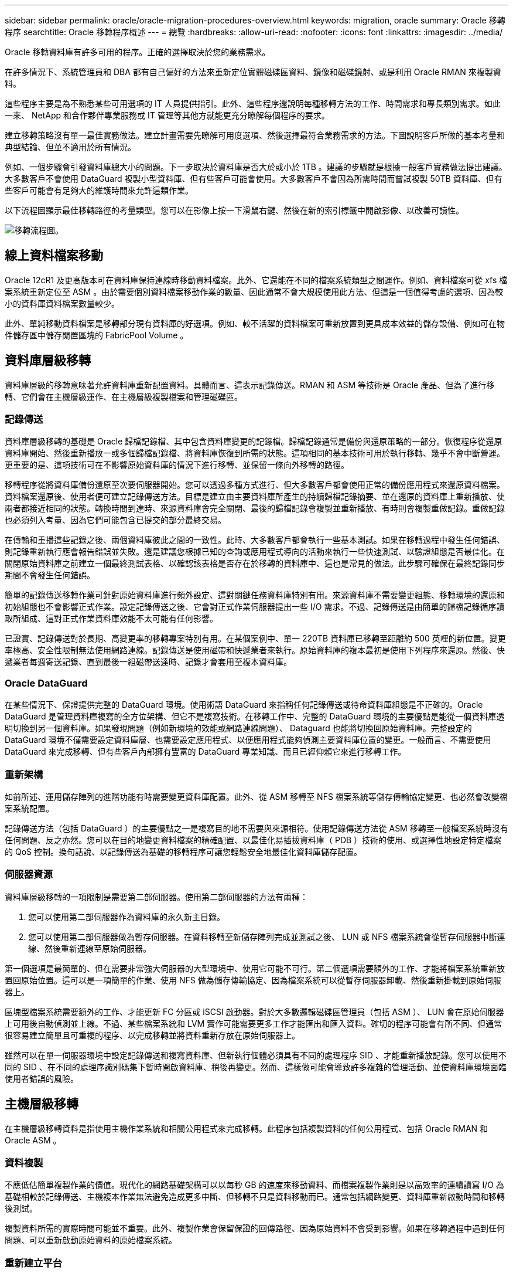 ---
sidebar: sidebar 
permalink: oracle/oracle-migration-procedures-overview.html 
keywords: migration, oracle 
summary: Oracle 移轉程序 
searchtitle: Oracle 移轉程序概述 
---
= 總覽
:hardbreaks:
:allow-uri-read: 
:nofooter: 
:icons: font
:linkattrs: 
:imagesdir: ../media/


[role="lead"]
Oracle 移轉資料庫有許多可用的程序。正確的選擇取決於您的業務需求。

在許多情況下、系統管理員和 DBA 都有自己偏好的方法來重新定位實體磁碟區資料、鏡像和磁碟鏡射、或是利用 Oracle RMAN 來複製資料。

這些程序主要是為不熟悉某些可用選項的 IT 人員提供指引。此外、這些程序還說明每種移轉方法的工作、時間需求和專長類別需求。如此一來、 NetApp 和合作夥伴專業服務或 IT 管理等其他方就能更充分瞭解每個程序的要求。

建立移轉策略沒有單一最佳實務做法。建立計畫需要先瞭解可用度選項、然後選擇最符合業務需求的方法。下圖說明客戶所做的基本考量和典型結論、但並不適用於所有情況。

例如、一個步驟會引發資料庫總大小的問題。下一步取決於資料庫是否大於或小於 1TB 。建議的步驟就是根據一般客戶實務做法提出建議。大多數客戶不會使用 DataGuard 複製小型資料庫、但有些客戶可能會使用。大多數客戶不會因為所需時間而嘗試複製 50TB 資料庫、但有些客戶可能會有足夠大的維護時間來允許這類作業。

以下流程圖顯示最佳移轉路徑的考量類型。您可以在影像上按一下滑鼠右鍵、然後在新的索引標籤中開啟影像、以改善可讀性。

image:migration-options-flowchart.png["移轉流程圖"]。



== 線上資料檔案移動

Oracle 12cR1 及更高版本可在資料庫保持連線時移動資料檔案。此外、它還能在不同的檔案系統類型之間運作。例如、資料檔案可從 xfs 檔案系統重新定位至 ASM 。由於需要個別資料檔案移動作業的數量、因此通常不會大規模使用此方法、但這是一個值得考慮的選項、因為較小的資料庫資料檔案數量較少。

此外、單純移動資料檔案是移轉部分現有資料庫的好選項。例如、較不活躍的資料檔案可重新放置到更具成本效益的儲存設備、例如可在物件儲存區中儲存閒置區塊的 FabricPool Volume 。



== 資料庫層級移轉

資料庫層級的移轉意味著允許資料庫重新配置資料。具體而言、這表示記錄傳送。RMAN 和 ASM 等技術是 Oracle 產品、但為了進行移轉、它們會在主機層級運作、在主機層級複製檔案和管理磁碟區。



=== 記錄傳送

資料庫層級移轉的基礎是 Oracle 歸檔記錄檔、其中包含資料庫變更的記錄檔。歸檔記錄通常是備份與還原策略的一部分。恢復程序從還原資料庫開始、然後重新播放一或多個歸檔記錄檔、將資料庫恢復到所需的狀態。這項相同的基本技術可用於執行移轉、幾乎不會中斷營運。更重要的是、這項技術可在不影響原始資料庫的情況下進行移轉、並保留一條向外移轉的路徑。

移轉程序從將資料庫備份還原至次要伺服器開始。您可以透過多種方式進行、但大多數客戶都會使用正常的備份應用程式來還原資料檔案。資料檔案還原後、使用者便可建立記錄傳送方法。目標是建立由主要資料庫所產生的持續歸檔記錄摘要、並在還原的資料庫上重新播放、使兩者都接近相同的狀態。轉換時間到達時、來源資料庫會完全關閉、最後的歸檔記錄會複製並重新播放、有時則會複製重做記錄。重做記錄也必須列入考量、因為它們可能包含已提交的部分最終交易。

在傳輸和重播這些記錄之後、兩個資料庫彼此之間的一致性。此時、大多數客戶都會執行一些基本測試。如果在移轉過程中發生任何錯誤、則記錄重新執行應會報告錯誤並失敗。還是建議您根據已知的查詢或應用程式導向的活動來執行一些快速測試、以驗證組態是否最佳化。在關閉原始資料庫之前建立一個最終測試表格、以確認該表格是否存在於移轉的資料庫中、這也是常見的做法。此步驟可確保在最終記錄同步期間不會發生任何錯誤。

簡單的記錄傳送移轉作業可針對原始資料庫進行頻外設定、這對關鍵任務資料庫特別有用。來源資料庫不需要變更組態、移轉環境的還原和初始組態也不會影響正式作業。設定記錄傳送之後、它會對正式作業伺服器提出一些 I/O 需求。不過、記錄傳送是由簡單的歸檔記錄循序讀取所組成、這對正式作業資料庫效能不太可能有任何影響。

已證實、記錄傳送對於長期、高變更率的移轉專案特別有用。在某個案例中、單一 220TB 資料庫已移轉至距離約 500 英哩的新位置。變更率極高、安全性限制無法使用網路連線。記錄傳送是使用磁帶和快遞業者來執行。原始資料庫的複本最初是使用下列程序來還原。然後、快遞業者每週寄送記錄、直到最後一組磁帶送達時、記錄才會套用至複本資料庫。



=== Oracle DataGuard

在某些情況下、保證提供完整的 DataGuard 環境。使用術語 DataGuard 來指稱任何記錄傳送或待命資料庫組態是不正確的。Oracle DataGuard 是管理資料庫複寫的全方位架構、但它不是複寫技術。在移轉工作中、完整的 DataGuard 環境的主要優點是能從一個資料庫透明切換到另一個資料庫。如果發現問題（例如新環境的效能或網路連線問題）、 Dataguard 也能將切換回原始資料庫。完整設定的 DataGuard 環境不僅需要設定資料庫層、也需要設定應用程式、以便應用程式能夠偵測主要資料庫位置的變更。一般而言、不需要使用 DataGuard 來完成移轉、但有些客戶內部擁有豐富的 DataGuard 專業知識、而且已經仰賴它來進行移轉工作。



=== 重新架構

如前所述、運用儲存陣列的進階功能有時需要變更資料庫配置。此外、從 ASM 移轉至 NFS 檔案系統等儲存傳輸協定變更、也必然會改變檔案系統配置。

記錄傳送方法（包括 DataGuard ）的主要優點之一是複寫目的地不需要與來源相符。使用記錄傳送方法從 ASM 移轉至一般檔案系統時沒有任何問題、反之亦然。您可以在目的地變更資料檔案的精確配置、以最佳化易插拔資料庫（ PDB ）技術的使用、或選擇性地設定特定檔案的 QoS 控制。換句話說、以記錄傳送為基礎的移轉程序可讓您輕鬆安全地最佳化資料庫儲存配置。



=== 伺服器資源

資料庫層級移轉的一項限制是需要第二部伺服器。使用第二部伺服器的方法有兩種：

. 您可以使用第二部伺服器作為資料庫的永久新主目錄。
. 您可以使用第二部伺服器做為暫存伺服器。在資料移轉至新儲存陣列完成並測試之後、 LUN 或 NFS 檔案系統會從暫存伺服器中斷連線、然後重新連線至原始伺服器。


第一個選項是最簡單的、但在需要非常強大伺服器的大型環境中、使用它可能不可行。第二個選項需要額外的工作、才能將檔案系統重新放置回原始位置。這可以是一項簡單的作業、使用 NFS 做為儲存傳輸協定、因為檔案系統可以從暫存伺服器卸載、然後重新掛載到原始伺服器上。

區塊型檔案系統需要額外的工作、才能更新 FC 分區或 iSCSI 啟動器。對於大多數邏輯磁碟區管理員（包括 ASM ）、 LUN 會在原始伺服器上可用後自動偵測並上線。不過、某些檔案系統和 LVM 實作可能需要更多工作才能匯出和匯入資料。確切的程序可能會有所不同、但通常很容易建立簡單且可重複的程序、以完成移轉並將資料重新存放在原始伺服器上。

雖然可以在單一伺服器環境中設定記錄傳送和複寫資料庫、但新執行個體必須具有不同的處理程序 SID 、才能重新播放記錄。您可以使用不同的 SID 、在不同的處理序識別碼集下暫時開啟資料庫、稍後再變更。然而、這樣做可能會導致許多複雜的管理活動、並使資料庫環境面臨使用者錯誤的風險。



== 主機層級移轉

在主機層級移轉資料是指使用主機作業系統和相關公用程式來完成移轉。此程序包括複製資料的任何公用程式、包括 Oracle RMAN 和 Oracle ASM 。



=== 資料複製

不應低估簡單複製作業的價值。現代化的網路基礎架構可以以每秒 GB 的速度來移動資料、而檔案複製作業則是以高效率的連續讀寫 I/O 為基礎相較於記錄傳送、主機複本作業無法避免造成更多中斷、但移轉不只是資料移動而已。通常包括網路變更、資料庫重新啟動時間和移轉後測試。

複製資料所需的實際時間可能並不重要。此外、複製作業會保留保證的回傳路徑、因為原始資料不會受到影響。如果在移轉過程中遇到任何問題、可以重新啟動原始資料的原始檔案系統。



=== 重新建立平台

重組是指 CPU 類型的變更。當資料庫從傳統的 Solaris 、 AIX 或 HP-UX 平台移轉至 x86 Linux 時、由於 CPU 架構的變更、資料必須重新格式化。SPARC 、 IA64 和 Power CPU 稱為 Big endian 處理器、而 x86 和 x86_64 架構則稱為小 endian 。因此、 Oracle 資料檔案中的某些資料會根據使用中的處理器而有不同的訂購方式。

傳統上、客戶都使用 DataPump 跨平台複寫資料。datapump 是一種公用程式、可建立特殊類型的邏輯資料匯出、以便更快地匯入目的地資料庫。因為它會建立資料的邏輯複本、所以 DataPump 會將處理器位準的相依性留在背後。有些客戶仍使用資料平台來重新建立平台、但 Oracle 11g 提供更快速的選項：跨平台可攜式表格空間。這項進階功能可將資料表空間轉換成不同的 endian 格式。這是一種實體轉型、效能優於 DataPump 匯出、它必須將實體位元組轉換為邏輯資料、然後再轉換回實體位元組。

關於 DataPump 和可攜式資料表空間的完整討論不在 NetApp 文件的範圍之內、但 NetApp 根據我們協助客戶移轉至具有新 CPU 架構的新儲存陣列記錄的經驗、提供一些建議：

* 如果使用 DataPump 、則應在測試環境中測量完成移轉所需的時間。客戶有時會對完成移轉所需的時間感到驚訝。這種非預期的額外停機可能會造成中斷。
* 許多客戶誤以為跨平台可攜式資料表空間不需要資料轉換。當使用具有不同序位元組的 CPU 時、會使用 RMAN `convert` 必須事先對資料檔案執行作業。這不是即時操作。在某些情況下、轉換程序可以透過在不同資料檔案上執行多個執行緒來加速、但無法避免轉換程序。




=== 邏輯 Volume Manager 導向的移轉

LVMS 的運作方式是將一組或多個 LUN 拆分為一般稱為擴充的小型單元。然後將擴充集區用作建立邏輯磁碟區的來源、這些邏輯磁碟區基本上是虛擬化的。此虛擬化層以各種方式提供價值：

* 邏輯磁碟區可以使用從多個 LUN 擷取的範圍。在邏輯磁碟區上建立檔案系統時、它可以使用所有 LUN 的完整效能功能。此外、它也能提升磁碟區群組中所有 LUN 的平均載入速度、提供更可預測的效能。
* 您可以新增邏輯磁碟區、並在某些情況下移除範圍、以調整其大小。在邏輯磁碟區上調整檔案系統大小通常不會中斷營運。
* 透過移動基礎範圍、邏輯磁碟區可以不中斷地移轉。


使用 LVM 移轉的運作方式有兩種：移動範圍或鏡射 / 去除範圍。LVM 移轉使用高效率的大型區塊連續 I/O 、而且很少會造成任何效能問題。如果這確實是問題、通常有節流 I/O 速率的選項。如此可增加完成移轉所需的時間、同時減輕主機和儲存系統的 I/O 負擔。



==== 鏡射與鏡射

某些 Volume 管理程式（例如 AIX LVM ）可讓使用者指定每個範圍的複本數量、並控制裝載每個複本的裝置。移轉作業是透過取得現有的邏輯磁碟區、將基礎範圍鏡射到新磁碟區、等待複本同步、然後丟棄舊複本來完成。如果需要返回路徑、可以在放置鏡射複本之前建立原始資料的快照。或者、您也可以在強制刪除內含的鏡像複本之前、暫時關閉伺服器以遮罩原始 LUN 。這樣做會在資料的原始位置保留可恢復的資料複本。



==== 擴展移轉

幾乎所有的 Volume 管理程式都允許移轉擴充、有時也有多個選項。例如、某些 Volume 管理程式可讓管理員將特定邏輯磁碟區的個別擴充區從舊儲存區重新定位到新儲存區。Volume 管理程式（例如 Linux LVM2 ）提供 `pvmove` 命令、可將指定 LUN 裝置上的所有延伸重新定位至新 LUN 。移除舊 LUN 之後、即可將其移除。


NOTE: 作業的主要風險是從組態中移除舊的、未使用的 LUN 。變更 FC 分區和移除過時的 LUN 裝置時、必須格外小心。



=== Oracle 自動儲存管理

Oracle ASM 是結合邏輯 Volume Manager 與檔案系統的產品。在較高層級、 Oracle ASM 會將 LUN 集合起來、分成小的分配單元、並將其呈現為稱為 ASM 磁碟群組的單一磁碟區。ASM 也能透過設定備援層級來鏡射磁碟群組。磁碟區可以是無鏡射（外部備援）、鏡射（正常備援）或三向鏡射（高備援）。設定備援層級時、請務必謹慎、因為建立後無法變更。

ASM 也提供檔案系統功能。雖然檔案系統無法直接從主機看到、但 Oracle 資料庫仍可在 ASM 磁碟群組上建立、移動及刪除檔案與目錄。此外、您也可以使用 asmcmd 公用程式來瀏覽結構。

與其他 LVM 實作一樣、 Oracle ASM 也會在所有可用 LUN 之間、對每個檔案的 I/O 進行分拆和負載平衡、以最佳化 I/O 效能。其次、基礎擴充可重新定位、以便同時調整 ASM 磁碟群組的大小和移轉。Oracle ASM 會透過重新平衡作業來自動化程序。新的 LUN 會新增至 ASM 磁碟群組、而舊的 LUN 會被丟棄、這會觸發磁碟群組中的磁碟區重新配置及後續刪除已清空的 LUN 。此程序是最獲證實的移轉方法之一、而 ASM 提供透明移轉的可靠性、可能是最重要的功能。


NOTE: 由於 Oracle ASM 的鏡射層級是固定的、因此無法搭配鏡射和鏡射移轉方法使用。



== 儲存層級移轉

儲存層級移轉是指在應用程式和作業系統層級以下執行移轉。過去、這有時是指使用專門的裝置來複製網路層級的 LUN 、但現在這些功能在 ONTAP 中是原生的。



=== SnapMirror

使用 NetApp SnapMirror 資料複寫軟體、幾乎可以通用地從 NetApp 系統之間移轉資料庫。此程序包括為要移轉的磁碟區設定鏡射關係、允許它們進行同步處理、然後等待轉換時間。當來源資料庫到達時、即會關閉、執行最後一個鏡像更新、而且鏡像也會中斷。然後、複本磁碟區就可以開始使用、方法是掛載包含的 NFS 檔案系統目錄、或是探索包含的 LUN 並啟動資料庫。

在單一 ONTAP 叢集中重新放置磁碟區並不視為移轉作業、而是例行作業 `volume move` 營運。SnapMirror 用作叢集中的資料複寫引擎。此程序完全自動化。當磁碟區的屬性（例如 LUN 對應或 NFS 匯出權限）與磁碟區本身一起移動時、無需執行其他移轉步驟。重新配置不會中斷主機作業。在某些情況下、必須更新網路存取、以確保以最有效率的方式存取新重新部署的資料、但這些工作也不會中斷營運。



=== 外部 LUN 匯入（ FLI ）

FLI 是一項功能、可讓執行 8.3 或更高版本的 Data ONTAP 系統從另一個儲存陣列移轉現有 LUN 。此程序很簡單： ONTAP 系統會分區到現有的儲存陣列、就像是任何其他 SAN 主機一樣。然後 Data ONTAP 控制所需的舊版 LUN 、並移轉基礎資料。此外、匯入程序會在資料移轉時使用新 Volume 的效率設定、也就是說、資料可以在移轉過程中內嵌進行壓縮及刪除重複資料。

Data ONTAP 8.3 中首次實作的 FLI 僅允許離線移轉。這是非常快速的傳輸、但仍表示在移轉完成之前、 LUN 資料無法使用。線上移轉是在 Data ONTAP 8.3.1 中推出。這類移轉可讓 ONTAP 在傳輸過程中提供 LUN 資料、將中斷情形減至最低。當主機重新分區以透過 ONTAP 使用 LUN 時、會發生短暫的中斷。不過、一旦進行這些變更、資料就會再次存取、並在整個移轉程序中保持可存取的狀態。

讀取 I/O 會透過 ONTAP 代理、直到複製作業完成為止、而寫入 I/O 會同步寫入外部和 ONTAP LUN 。這兩個 LUN 複本會以這種方式保持同步、直到系統管理員執行完整的轉換程式來釋放外部 LUN 、而不再複寫寫入內容。

FLI 的設計可與 FC 搭配使用、但如果您想要變更為 iSCSI 、則可在移轉完成後、輕鬆將移轉的 LUN 重新對應為 iSCSI LUN 。

FLI 的功能包括自動對齊偵測與調整。在這種情況下、「對齊」一詞是指 LUN 裝置上的分割區。最佳效能需要將 I/O 與 4K 區塊對齊。如果分割區的偏移量不是 4K 的倍數、效能就會受到影響。

第二個對齊層面無法透過調整分割區偏移（檔案系統區塊大小）來修正。例如、 ZFS 檔案系統通常預設為 512 位元組的內部區塊大小。其他使用 AIX 的客戶偶爾會建立具有 512 或 1 、 024 位元組區塊大小的 JFS2 檔案系統。雖然檔案系統可能會與 4K 邊界對齊、但在該檔案系統中建立的檔案不會受到影響、效能也會受到影響。

在此情況下不應使用 FLI 。雖然資料在移轉後仍可存取、但結果是檔案系統的效能嚴重限制。一般而言、任何支援 ONTAP 上隨機覆寫工作負載的檔案系統、都應該使用 4K 區塊大小。這主要適用於資料庫資料檔案和 VDI 部署等工作負載。區塊大小可使用相關的主機作業系統命令來識別。

例如、在 AIX 上、可以使用檢視區塊大小 `lsfs -q`。使用 Linux 、 `xfs_info` 和 `tune2fs` 可用於 `xfs` 和 `ext3/ext4`。與 `zfs`、命令是 `zdb -C`。

控制區塊大小的參數為 `ashift` 而且通常預設值為 9 ，即 2^9 或 512 位元組。為了獲得最佳效能 `ashift` 值必須為 12 （ 2^12=4K ）。此值是在創建 zpool 時設置的，不能更改，這意味着使用的數據 zpool `ashift` 除 12 個以外、應將資料複製到新建立的 zPool 、以進行移轉。

Oracle ASM 沒有基本區塊大小。唯一的要求是必須正確對齊 ASM 磁碟所在的磁碟分割區。



=== 7-Mode Transition Tool

7-Mode Transition Tool （ 7MTT ）是一種自動化公用程式、用於將大型 7-Mode 組態移轉至 ONTAP 。大多數資料庫客戶發現其他方法都比較容易、部分原因是他們通常會依資料庫來移轉環境資料庫、而非重新配置整個儲存設備佔用空間。此外、資料庫通常只是較大型儲存環境的一部分。因此、資料庫通常會個別移轉、其餘的環境則可以使用 7MTT 進行移轉。

有少數客戶擁有專為複雜資料庫環境設計的儲存系統。這些環境可能包含許多磁碟區、快照和許多組態詳細資料、例如匯出權限、 LUN 啟動器群組、使用者權限和輕量型目錄存取傳輸協定組態。在這種情況下、 7MTT 的自動化功能可簡化移轉作業。

7MTT 可在下列兩種模式中的其中一種運作：

* * 複製型轉換（ CBT ） * 7MTT 搭配 CBT 、可從新環境中現有的 7 模式系統設定 SnapMirror 磁碟區。資料同步後、 7MTT 會協調轉換程序。
* * 複製 - 自由轉換（ CFT ）。 * 採用 CFT 的 7MTT 是根據現有 7-Mode 磁碟櫃的原位轉換而定。不會複製任何資料、也可以重複使用現有的磁碟櫃。保留現有的資料保護與儲存效率組態。


這兩種選項的主要差異在於：無複製轉換是一種非常有效的方法、其中所有連接至原始 7-Mode HA 配對的磁碟櫃都必須重新放置到新環境中。沒有選項可以移動一部分機櫃。複製型方法可讓選取的磁碟區移動。此外、由於可重新儲存磁碟櫃和轉換中繼資料所需的連結、因此也可能會有較長的轉換時間、且無需複製。根據現場經驗、 NetApp 建議允許 1 小時重新配置及重新配置磁碟櫃、 15 分鐘至 2 小時的中繼資料轉換時間。

